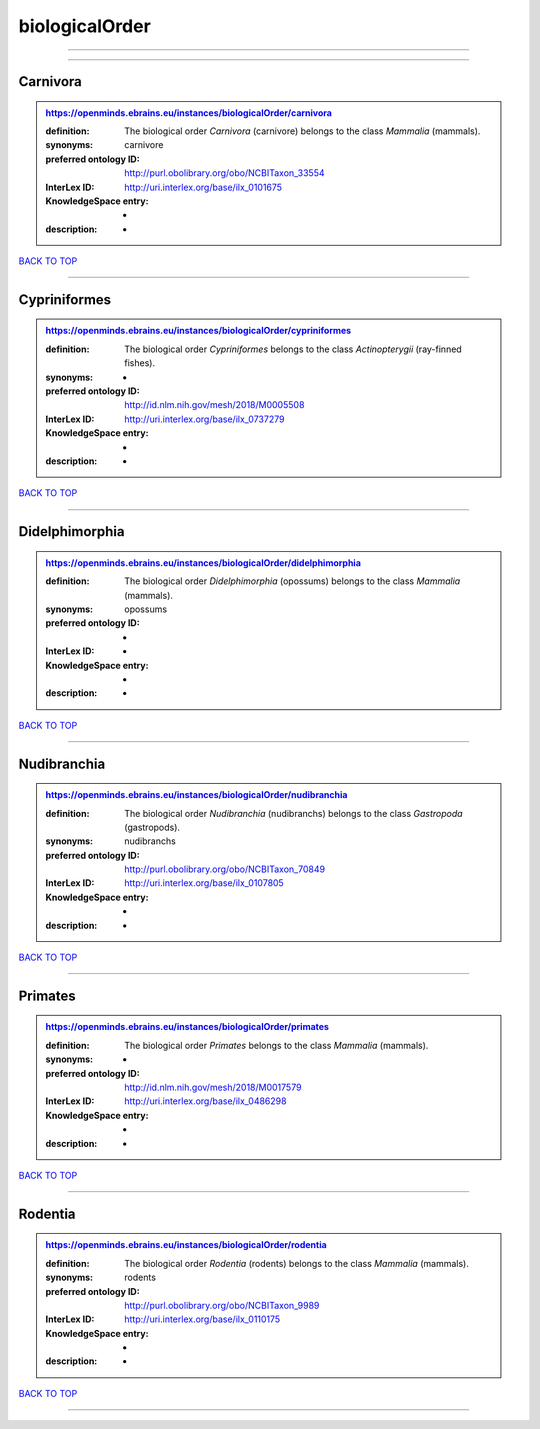 ###############
biologicalOrder
###############

------------

------------

Carnivora
---------

.. admonition:: https://openminds.ebrains.eu/instances/biologicalOrder/carnivora

   :definition: The biological order *Carnivora* (carnivore) belongs to the class *Mammalia* (mammals).
   :synonyms: carnivore
   :preferred ontology ID: http://purl.obolibrary.org/obo/NCBITaxon_33554
   :InterLex ID: http://uri.interlex.org/base/ilx_0101675
   :KnowledgeSpace entry: -
   :description: -

`BACK TO TOP <biologicalOrder_>`_

------------

Cypriniformes
-------------

.. admonition:: https://openminds.ebrains.eu/instances/biologicalOrder/cypriniformes

   :definition: The biological order *Cypriniformes* belongs to the class *Actinopterygii* (ray-finned fishes).
   :synonyms: -
   :preferred ontology ID: http://id.nlm.nih.gov/mesh/2018/M0005508
   :InterLex ID: http://uri.interlex.org/base/ilx_0737279
   :KnowledgeSpace entry: -
   :description: -

`BACK TO TOP <biologicalOrder_>`_

------------

Didelphimorphia
---------------

.. admonition:: https://openminds.ebrains.eu/instances/biologicalOrder/didelphimorphia

   :definition: The biological order *Didelphimorphia* (opossums) belongs to the class *Mammalia* (mammals).
   :synonyms: opossums
   :preferred ontology ID: -
   :InterLex ID: -
   :KnowledgeSpace entry: -
   :description: -

`BACK TO TOP <biologicalOrder_>`_

------------

Nudibranchia
------------

.. admonition:: https://openminds.ebrains.eu/instances/biologicalOrder/nudibranchia

   :definition: The biological order *Nudibranchia* (nudibranchs) belongs to the class *Gastropoda* (gastropods).
   :synonyms: nudibranchs
   :preferred ontology ID: http://purl.obolibrary.org/obo/NCBITaxon_70849
   :InterLex ID: http://uri.interlex.org/base/ilx_0107805
   :KnowledgeSpace entry: -
   :description: -

`BACK TO TOP <biologicalOrder_>`_

------------

Primates
--------

.. admonition:: https://openminds.ebrains.eu/instances/biologicalOrder/primates

   :definition: The biological order *Primates* belongs to the class *Mammalia* (mammals).
   :synonyms: -
   :preferred ontology ID: http://id.nlm.nih.gov/mesh/2018/M0017579
   :InterLex ID: http://uri.interlex.org/base/ilx_0486298
   :KnowledgeSpace entry: -
   :description: -

`BACK TO TOP <biologicalOrder_>`_

------------

Rodentia
--------

.. admonition:: https://openminds.ebrains.eu/instances/biologicalOrder/rodentia

   :definition: The biological order *Rodentia* (rodents) belongs to the class *Mammalia* (mammals).
   :synonyms: rodents
   :preferred ontology ID: http://purl.obolibrary.org/obo/NCBITaxon_9989
   :InterLex ID: http://uri.interlex.org/base/ilx_0110175
   :KnowledgeSpace entry: -
   :description: -

`BACK TO TOP <biologicalOrder_>`_

------------

